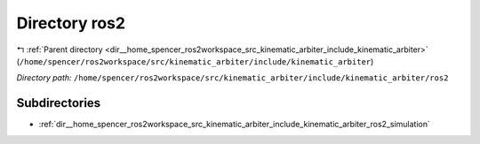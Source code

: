 .. _dir__home_spencer_ros2workspace_src_kinematic_arbiter_include_kinematic_arbiter_ros2:


Directory ros2
==============


|exhale_lsh| :ref:`Parent directory <dir__home_spencer_ros2workspace_src_kinematic_arbiter_include_kinematic_arbiter>` (``/home/spencer/ros2workspace/src/kinematic_arbiter/include/kinematic_arbiter``)

.. |exhale_lsh| unicode:: U+021B0 .. UPWARDS ARROW WITH TIP LEFTWARDS


*Directory path:* ``/home/spencer/ros2workspace/src/kinematic_arbiter/include/kinematic_arbiter/ros2``

Subdirectories
--------------

- :ref:`dir__home_spencer_ros2workspace_src_kinematic_arbiter_include_kinematic_arbiter_ros2_simulation`
